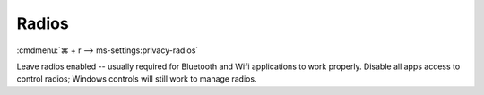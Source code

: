 .. _w10-1903-reasonable-privacy-radios:

Radios
######
:cmdmenu:`⌘ + r --> ms-settings:privacy-radios`

Leave radios enabled -- usually required for Bluetooth and Wifi applications to
work properly. Disable all apps access to control radios; Windows controls will
still work to manage radios.

.. dropdown:: Allow access to radios on this device
  :container: + shadow
  :title: bg-primary text-white font-weight-bold
  :animate: fade-in

  .. gpo::    Disable apps access your radios
    :path:    Computer Configuration -->
              Administrative Templates -->
              Windows Components -->
              App Privacy -->
              Let Windows apps control radios
    :value0:  ☑, {ENABLED}
    :value1:  Default for all apps, Force Deny
    :ref:     https://docs.microsoft.com/en-us/windows/privacy/manage-connections-from-windows-operating-system-components-to-microsoft-services#1814-radios
    :update:  2021-02-19
    :generic:
    :open:

  .. regedit:: Enable access to radios on this device
    :path:     HKEY_LOCAL_MACHINE\SOFTWARE\Microsoft\Windows\CurrentVersion\
               CapabilityAccessManager\ConsentStore\radios
    :value0:   Value, {SZ}, Allow
    :ref:      https://docs.microsoft.com/en-us/windows/privacy/manage-connections-from-windows-operating-system-components-to-microsoft-services#1814-radios
    :update:   2021-02-19
    :generic:
    :open:

    ``Deny`` disables access to radios on this device.

.. dropdown:: Allow apps to control device radios
  :container: + shadow
  :title: bg-primary text-white font-weight-bold
  :animate: fade-in

  See :ref:`w10-1903-privacy-app-list` to generate a list of apps for more fine
  grained control of app access.

  .. gpo::    Disable apps access your radios
    :path:    Computer Configuration -->
              Administrative Templates -->
              Windows Components -->
              App Privacy -->
              Let Windows apps control radios
    :value0:  ☑, {ENABLED}
    :value1:  Default for all apps, Force Deny
    :ref:     https://docs.microsoft.com/en-us/windows/privacy/manage-connections-from-windows-operating-system-components-to-microsoft-services#1814-radios
    :update:  2021-02-19
    :generic:
    :open:

  .. regedit:: Disable apps to access your radios
    :path:     HKEY_LOCAL_MACHINE\Software\Policies\Microsoft\Windows\AppPrivacy
    :value0:   LetAppsAccessRadios, {DWORD}, 2
    :ref:      https://docs.microsoft.com/en-us/windows/privacy/manage-connections-from-windows-operating-system-components-to-microsoft-services#1814-radios
    :update:   2021-02-19
    :generic:
    :open:

    ``0`` enables apps access to radios.
